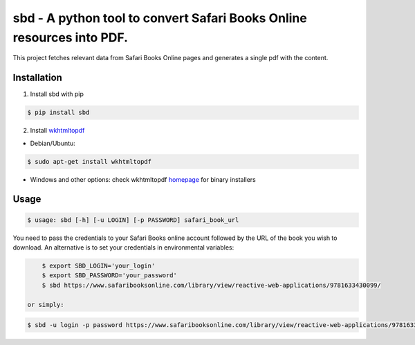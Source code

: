 sbd - A python tool to convert Safari Books Online resources into PDF.
==================================

This project fetches relevant data from Safari Books Online pages and generates a single pdf with the content.

Installation
------------

1. Install sbd with pip

.. code-block:: bash

	$ pip install sbd

2. Install `wkhtmltopdf`_

* Debian/Ubuntu:

.. code-block:: bash

	$ sudo apt-get install wkhtmltopdf

* Windows and other options: check wkhtmltopdf `homepage <http://wkhtmltopdf.org/>`_ for binary installers

.. _wkhtmltopdf: http://wkhtmltopdf.org/


Usage
-----
.. code-block:: bash

	$ usage: sbd [-h] [-u LOGIN] [-p PASSWORD] safari_book_url

You need to pass the credentials to your Safari Books online account followed by the URL of the book you wish to download. An alternative is to set your credentials in environmental variables:

.. code-block:: bash

	$ export SBD_LOGIN='your_login'
	$ export SBD_PASSWORD='your_password'
	$ sbd https://www.safaribooksonline.com/library/view/reactive-web-applications/9781633430099/

    or simply:

.. code-block:: bash

    $ sbd -u login -p password https://www.safaribooksonline.com/library/view/reactive-web-applications/9781633430099/



